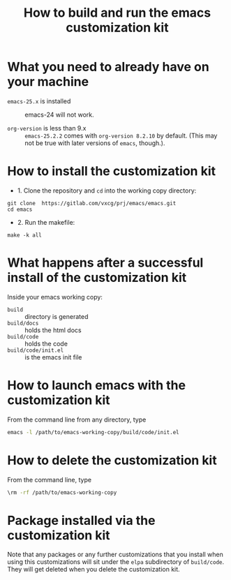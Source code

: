 #+title:  How to build and run the emacs customization kit


* What you need to already have on your machine

 - ~emacs-25.x~ is installed :: emacs-24 will not work.

 - ~org-version~ is less than 9.x :: ~emacs-25.2.2~ comes
      with ~org-version 8.2.10~ by default.  (This may not
      be true with later versions of ~emacs~, though.).  

* How to install the customization kit

 - 1. Clone the repository and =cd= into the working copy
   directory:

#+BEGIN_EXAMPLE
git clone  https://gitlab.com/vxcg/prj/emacs/emacs.git
cd emacs
#+END_EXAMPLE


 - 2. Run the makefile:

#+BEGIN_EXAMPLE
make -k all
#+END_EXAMPLE

   
 
* What happens after a successful install of the customization kit

Inside your emacs working copy:

 - ~build~ :: directory is generated
 - ~build/docs~ :: holds the html docs
 - ~build/code~ :: holds the code 
 - ~build/code/init.el~ :: is the emacs init file

* How to launch emacs with the customization kit
From the command line from any directory, type
#+BEGIN_SRC bash :eval no
emacs -l /path/to/emacs-working-copy/build/code/init.el
#+END_SRC

* How to delete the customization kit

From the command line, type

#+BEGIN_SRC bash :eval no
\rm -rf /path/to/emacs-working-copy
#+END_SRC

* Package installed via the customization kit

Note that any packages or any further customizations that
you install when using this customizations will sit under
the =elpa= subdirectory of =build/code=.  They will get
deleted when you delete the customization kit.
